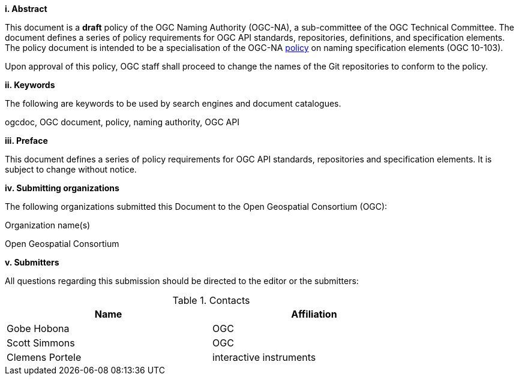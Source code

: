[big]*i.     Abstract*

This document is a *draft* policy of the OGC Naming Authority (OGC-NA), a sub-committee of the OGC Technical Committee. The document defines a series of policy requirements for OGC API standards, repositories, definitions, and specification elements. The policy document is intended to be a specialisation of the OGC-NA http://portal.opengeospatial.org/files/?artifact_id=39194[policy] on naming specification elements (OGC 10-103).

Upon approval of this policy, OGC staff shall proceed to change the names of the Git repositories to conform to the policy.

[big]*ii.    Keywords*

The following are keywords to be used by search engines and document catalogues.

ogcdoc, OGC document,  policy, naming authority, OGC API

[big]*iii.   Preface*

This document defines a series of policy requirements for OGC API standards, repositories and specification elements. It is subject to change without notice.

[big]*iv.    Submitting organizations*

The following organizations submitted this Document to the Open Geospatial Consortium (OGC):

Organization name(s)

Open Geospatial Consortium

[big]*v.     Submitters*

All questions regarding this submission should be directed to the editor or the submitters:

.Contacts
[width="80%",options="header"]
|====================
|Name |Affiliation
|Gobe Hobona | OGC
|Scott Simmons | OGC
|Clemens Portele | interactive instruments
|====================
